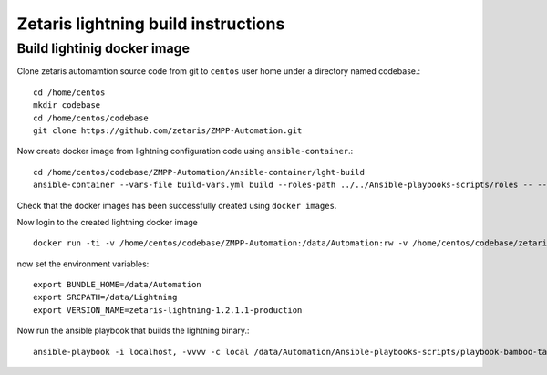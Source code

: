#######################################################
Zetaris lightning build instructions
#######################################################

Build lightinig docker image
===============================

Clone zetaris automamtion source code from git to ``centos`` user home under a directory named codebase.::

    cd /home/centos
    mkdir codebase
    cd /home/centos/codebase
    git clone https://github.com/zetaris/ZMPP-Automation.git

Now create docker image from lightning configuration code using ``ansible-container``.::
     
     cd /home/centos/codebase/ZMPP-Automation/Ansible-container/lght-build
     ansible-container --vars-file build-vars.yml build --roles-path ../../Ansible-playbooks-scripts/roles -- --tags 'docker-img-build'

Check that the docker images has been successfully created using ``docker images``.
 
Now login to the created lightning docker image ::

     docker run -ti -v /home/centos/codebase/ZMPP-Automation:/data/Automation:rw -v /home/centos/codebase/zetaris-lightning:/data/Lightning:rw -v /home/centos/packages/:/root/packages:rw -v /repo-rhel:/repo:rw zetaris-lightning-build:latest /bin/bash

now set the environment variables::

    export BUNDLE_HOME=/data/Automation
    export SRCPATH=/data/Lightning
    export VERSION_NAME=zetaris-lightning-1.2.1.1-production

Now run the ansible playbook that builds the lightning binary.::

    ansible-playbook -i localhost, -vvvv -c local /data/Automation/Ansible-playbooks-scripts/playbook-bamboo-tasks.yml --tags "docker-release" --skip-tags "zmpp,lightning-gui,repo,znifi,installer,spark,zeppelin,alchemist,monitor,gateway,agent"